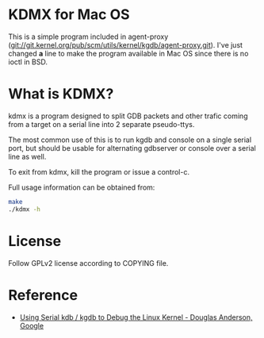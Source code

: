 * KDMX for Mac OS

This is a simple program included in agent-proxy
(git://git.kernel.org/pub/scm/utils/kernel/kgdb/agent-proxy.git). I've just
changed *a* line to make the program available in Mac OS since there is no ioctl
in BSD.


* What is KDMX?

kdmx is a program designed to split GDB packets and other trafic coming
from a target on a serial line into 2 separate pseudo-ttys.

The most common use of this is to run kgdb and console on a single serial
port, but should be usable for alternating gdbserver or console over a serial
line as well.

To exit from kdmx, kill the program or issue a control-c.

Full usage information can be obtained from:

#+BEGIN_SRC bash
   make
   ./kdmx -h
#+END_SRC

* License

Follow GPLv2 license according to COPYING file.

* Reference

- [[https://www.youtube.com/watch?v=HBOwoSyRmys][Using Serial kdb / kgdb to Debug the Linux Kernel - Douglas Anderson, Google]]
